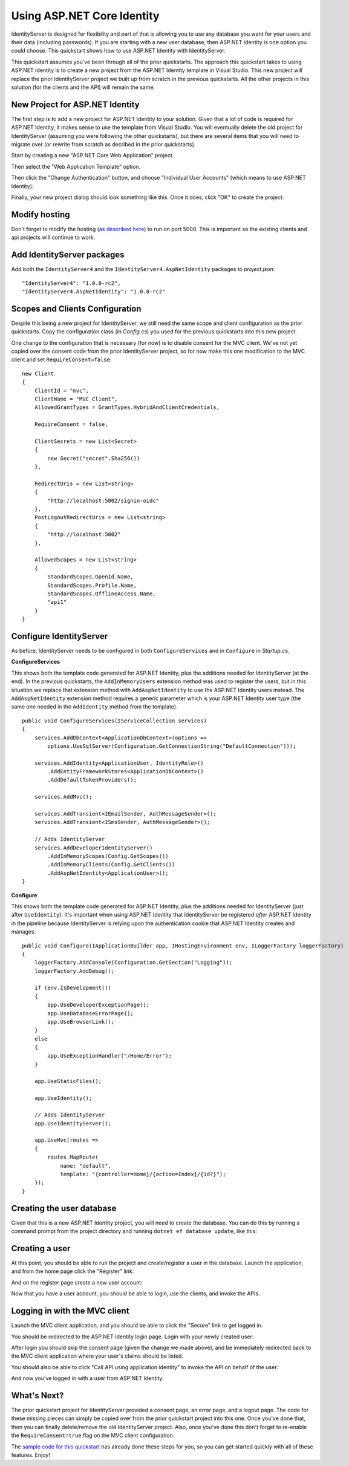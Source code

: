 Using ASP.NET Core Identity
===========================

IdentityServer is designed for flexibility and part of that is allowing you to use any database you want for your users and their data (including passwords).
If you are starting with a new user database, then ASP.NET Identity is one option you could choose.
This quickstart shows how to use ASP.NET Identity with IdentityServer.

This quickstart assumes you've been through all of the prior quickstarts. 
The approach this quickstart takes to using ASP.NET Identity is to create a new project from the ASP.NET Identity template in Visual Studio.
This new project will replace the prior IdentityServer project we built up from scratch in the previous quickstarts.
All the other projects in this solution (for the clients and the API) will remain the same.

New Project for ASP.NET Identity
^^^^^^^^^^^^^^^^^^^^^^^^^^^^^^^^

The first step is to add a new project for ASP.NET Identity to your solution.
Given that a lot of code is required for ASP.NET Identity, it makes sense to use the template from Visual Studio.
You will eventually delete the old project for IdentityServer (assuming you were following the other quickstarts), but there are several items that you will need to migrate over (or rewrite from scratch as decribed in the prior quickstarts).

Start by creating a new "ASP.NET Core Web Application" project.

.. image:: images/6_new_web_project.png

Then select the "Web Application Template" option.

.. image:: images/6_web_app_template.png

Then click the "Change Authentication" button, and choose "Individual User Accounts" (which means to use ASP.NET Identity):

.. image:: images/6_change_authentication.png

Finally, your new project dialog should look something like this. Once it does, click "OK" to create the project.

.. image:: images/6_web_app_template_with_aspnet_identity.png

Modify hosting
^^^^^^^^^^^^^^^

Don't forget to modify the hosting (`as described here <0_overview.html#modify-hosting>`_) to run on port 5000.
This is important so the existing clients and api projects will continue to work.

Add IdentityServer packages
^^^^^^^^^^^^^^^^^^^^^^^^^^^

Add both the ``IdentityServer4`` and the ``IdentityServer4.AspNetIdentity`` packages to `project.json`::

    "IdentityServer4": "1.0.0-rc2",
    "IdentityServer4.AspNetIdentity": "1.0.0-rc2"


Scopes and Clients Configuration
^^^^^^^^^^^^^^^^^^^^^^^^^^^^^^^^

Despite this being a new project for IdentityServer, we still need the same scope and client configuration as the prior quickstarts.
Copy the configuration class (in *Config.cs*) you used for the previous quickstarts into this new project.

One change to the configuration that is necessary (for now) is to disable consent for the MVC client.
We've not yet copied over the consent code from the prior IdentityServer project, so for now make this one modification to the MVC client and set ``RequireConsent=false``::

    new Client
    {
        ClientId = "mvc",
        ClientName = "MVC Client",
        AllowedGrantTypes = GrantTypes.HybridAndClientCredentials,

        RequireConsent = false,

        ClientSecrets = new List<Secret>
        {
            new Secret("secret".Sha256())
        },

        RedirectUris = new List<string>
        {
            "http://localhost:5002/signin-oidc"
        },
        PostLogoutRedirectUris = new List<string>
        {
            "http://localhost:5002"
        },

        AllowedScopes = new List<string>
        {
            StandardScopes.OpenId.Name,
            StandardScopes.Profile.Name,
            StandardScopes.OfflineAccess.Name,
            "api1"
        }
    }

Configure IdentityServer
^^^^^^^^^^^^^^^^^^^^^^^^

As before, IdentityServer needs to be configured in both ``ConfigureServices`` and in ``Configure`` in `Startup.cs`. 

**ConfigureServices**

This shows both the template code generated for ASP.NET Identity, plus the additions needed for IdentityServer (at the end).
In the previous quickstarts, the ``AddInMemoryUsers`` extension method was used to register the users, but in this situation we replace that extension method with ``AddAspNetIdentity`` to use the ASP.NET Identity users instead.
The ``AddAspNetIdentity`` extension method requires a generic parameter which is your ASP.NET Identity user type (the same one needed in the ``AddIdentity`` method from the template).

::

    public void ConfigureServices(IServiceCollection services)
    {
        services.AddDbContext<ApplicationDbContext>(options =>
            options.UseSqlServer(Configuration.GetConnectionString("DefaultConnection")));

        services.AddIdentity<ApplicationUser, IdentityRole>()
            .AddEntityFrameworkStores<ApplicationDbContext>()
            .AddDefaultTokenProviders();

        services.AddMvc();

        services.AddTransient<IEmailSender, AuthMessageSender>();
        services.AddTransient<ISmsSender, AuthMessageSender>();

        // Adds IdentityServer
        services.AddDeveloperIdentityServer()
            .AddInMemoryScopes(Config.GetScopes())
            .AddInMemoryClients(Config.GetClients())
            .AddAspNetIdentity<ApplicationUser>();
    }

**Configure**

This shows both the template code generated for ASP.NET Identity, plus the additions needed for IdentityServer (just after ``UseIdentity``).
It's important when using ASP.NET Identity that IdentityServer be registered *after* ASP.NET Identity in the pipeline because IdentityServer is relying upon the authentication cookie that ASP.NET Identity creates and manages. 
::

    public void Configure(IApplicationBuilder app, IHostingEnvironment env, ILoggerFactory loggerFactory)
    {
        loggerFactory.AddConsole(Configuration.GetSection("Logging"));
        loggerFactory.AddDebug();

        if (env.IsDevelopment())
        {
            app.UseDeveloperExceptionPage();
            app.UseDatabaseErrorPage();
            app.UseBrowserLink();
        }
        else
        {
            app.UseExceptionHandler("/Home/Error");
        }

        app.UseStaticFiles();

        app.UseIdentity();

        // Adds IdentityServer
        app.UseIdentityServer();

        app.UseMvc(routes =>
        {
            routes.MapRoute(
                name: "default",
                template: "{controller=Home}/{action=Index}/{id?}");
        });
    }


Creating the user database
^^^^^^^^^^^^^^^^^^^^^^^^^^

Given that this is a new ASP.NET Identity project, you will need to create the database.
You can do this by running a command prompt from the project directory and running ``dotnet ef database update``, like this:

.. image:: images/6_ef_database_update.png

Creating a user
^^^^^^^^^^^^^^^
At this point, you should be able to run the project and create/register a user in the database.
Launch the application, and from the home page click the "Register" link:

.. image:: images/6_home_page.png

And on the register page create a new user account:

.. image:: images/6_register_page.png

Now that you have a user account, you should be able to login, use the clients, and invoke the APIs.

Logging in with the MVC client
^^^^^^^^^^^^^^^^^^^^^^^^^^^^^^

Launch the MVC client application, and you should be able to click the "Secure" link to get logged in.

.. image:: images/6_mvc_client.png

You should be redirected to the ASP.NET Identity login page.
Login with your newly created user:

.. image:: images/6_login.png

After login you should skip the consent page (given the change we made above), and be immediately redirected back to the MVC client application where your user's claims should be listed.

.. image:: images/6_claims.png

You should also be able to click "Call API using application identity" to invoke the API on behalf of the user:

.. image:: images/6_api_claims.png

And now you've logged in with a user from ASP.NET Identity.

What's Next?
^^^^^^^^^^^^

The prior quickstart project for IdentityServer provided a consent page, an error page, and a logout page. 
The code for these missing pieces can simply be copied over from the prior quickstart project into this one.
Once you've done that, then you can finally delete/remove the old IdentityServer project. 
Also, once you've done this don't forget to re-enable the ``RequireConsent=true`` flag on the MVC client configuration.

The `sample code for this quickstart <https://github.com/IdentityServer/IdentityServer4.Samples/tree/dev/Quickstarts/6_AspNetIdentity>`_ has already done these steps for you, so you can get started quickly with all of these features.
Enjoy!
